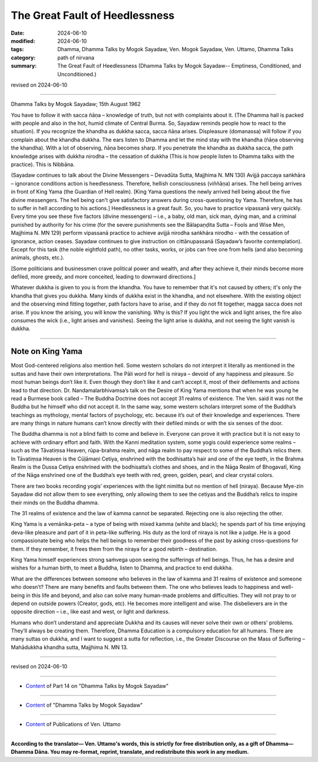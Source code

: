 ==================================
The Great Fault of Heedlessness
==================================

:date: 2024-06-10
:modified: 2024-06-10
:tags: Dhamma, Dhamma Talks by Mogok Sayadaw, Ven. Mogok Sayadaw, Ven. Uttamo, Dhamma Talks
:category: path of nirvana
:summary: The Great Fault of Heedlessness (Dhamma Talks by Mogok Sayadaw-- Emptiness, Conditioned, and Unconditioned.)

revised on 2024-06-10

------

Dhamma Talks by Mogok Sayadaw; 15th August 1962

You have to follow it with sacca ñāṇa – knowledge of truth, but not with complaints about it. (The Dhamma hall is packed with people and also in the hot, humid climate of Central Burma. So, Sayadaw reminds people how to react to the situation). If you recognize the khandha as dukkha sacca, sacca ñāṇa arises. Displeasure (domanassa) will follow if you complain about the khandha dukkha. The ears listen to Dhamma and let the mind stay with the khandha (ñāṇa observing the khandha). With a lot of observing, ñāṇa becomes sharp. If you penetrate the khandha as dukkha sacca, the path knowledge arises with dukkha nirodha – the cessation of dukkha (This is how people listen to Dhamma talks with the practice). This is Nibbāna.

(Sayadaw continues to talk about the Divine Messengers – Devadūta Sutta, Majjhima N. MN 130) Avijjā paccaya saṅkhāra – ignorance conditions action is heedlessness. Therefore, hellish consciousness (viññāṇa) arises. The hell being arrives in front of King Yama (the Guardian of Hell realm). [King Yama questions the newly arrived hell being about the five divine messengers. The hell being can't give satisfactory answers during cross-questioning by Yama. Therefore, he has to suffer in hell according to his actions.] Heedlessness is a great fault. So, you have to practice vipassanā very quickly. Every time you see these five factors (divine messengers) – i.e., a baby, old man, sick man, dying man, and a criminal punished by authority for his crime (for the severe punishments see the Bālapaṇḍita Sutta – Fools and Wise Men, Majjhima N. MN 129) perform vipassanā practice to achieve avijjā nirodha saṅkhāra nirodho - with the cessation of ignorance, action ceases. Sayadaw continues to give instruction on cittānupassanā (Sayadaw’s favorite contemplation). Except for this task (the noble eightfold path), no other tasks, works, or jobs can free one from hells (and also becoming animals, ghosts, etc.).

[Some politicians and businessmen crave political power and wealth, and after they achieve it, their minds become more defiled, more greedy, and more conceited, leading to downward directions.]

Whatever dukkha is given to you is from the khandha. You have to remember that it's not caused by others; it's only the khandha that gives you dukkha. Many kinds of dukkha exist in the khandha, and not elsewhere. With the existing object and the observing mind fitting together, path factors have to arise, and if they do not fit together, magga sacca does not arise. If you know the arising, you will know the vanishing. Why is this? If you light the wick and light arises, the fire also consumes the wick (i.e., light arises and vanishes). Seeing the light arise is dukkha, and not seeing the light vanish is dukkha.

------

Note on King Yama
~~~~~~~~~~~~~~~~~~~

Most God-centered religions also mention hell. Some western scholars do not interpret it literally as mentioned in the suttas and have their own interpretations. The Pāli word for hell is niraya – devoid of any happiness and pleasure. So most human beings don’t like it. Even though they don’t like it and can’t accept it, most of their defilements and actions lead to that direction. Dr. Nandamalarbhivamsa’s talk on the Desire of King Yama mentions that when he was young he read a Burmese book called – The Buddha Doctrine does not accept 31 realms of existence. The Ven. said it was not the Buddha but he himself who did not accept it. In the same way, some western scholars interpret some of the Buddha’s teachings as mythology, mental factors of psychology, etc. because it’s out of their knowledge and experiences. There are many things in nature humans can’t know directly with their defiled minds or with the six senses of the door.

The Buddha dhamma is not a blind faith to come and believe in. Everyone can prove it with practice but it is not easy to achieve with ordinary effort and faith. With the Kanni meditation system, some yogis could experience some realms – such as the Tāvatiṃsa Heaven, rūpa-brahma realm, and nāga realm to pay respect to some of the Buddha’s relics there. In Tāvatiṃsa Heaven is the Cūḷāmaṇi Cetiya, enshrined with the bodhisatta’s hair and one of the eye teeth, in the Brahma Realm is the Dussa Cetiya enshrined with the bodhisatta’s clothes and shoes, and in the Nāga Realm of Bhogavatī, King of the Nāga enshrined one of the Buddha’s eye teeth with red, green, golden, pearl, and clear crystal colors.

There are two books recording yogis’ experiences with the light nimitta but no mention of hell (niraya). Because Mye-zin Sayadaw did not allow them to see everything, only allowing them to see the cetiyas and the Buddha’s relics to inspire their minds on the Buddha dhamma. 

The 31 realms of existence and the law of kamma cannot be separated. Rejecting one is also rejecting the other.

King Yama is a vemānika-peta – a type of being with mixed kamma (white and black); he spends part of his time enjoying deva-like pleasure and part of it in peta-like suffering. His duty as the lord of niraya is not like a judge. He is a good compassionate being who helps the hell beings to remember their goodness of the past by asking cross-questions for them. If they remember, it frees them from the niraya for a good rebirth – destination.

King Yama himself experiences strong saṁvega upon seeing the sufferings of hell beings. Thus, he has a desire and wishes for a human birth, to meet a Buddha, listen to Dhamma, and practice to end dukkha.

What are the differences between someone who believes in the law of kamma and 31 realms of existence and someone who doesn’t? There are many benefits and faults between them. The one who believes leads to happiness and well-being in this life and beyond, and also can solve many human-made problems and difficulties. They will not pray to or depend on outside powers (Creator, gods, etc). He becomes more intelligent and wise. The disbelievers are in the opposite direction – i.e., like east and west, or light and darkness.

Humans who don’t understand and appreciate Dukkha and its causes will never solve their own or others' problems. They’ll always be creating them. Therefore, Dhamma Education is a compulsory education for all humans. There are many suttas on dukkha, and I want to suggest a sutta for reflection, i.e., the Greater Discourse on the Mass of Suffering – Mahādukkha khandha sutta, Majjhima N. MN 13.

------

revised on 2024-06-10

------

- `Content <{filename}pt14-content-of-part14%zh.rst>`__ of Part 14 on "Dhamma Talks by Mogok Sayadaw"

------

- `Content <{filename}content-of-dhamma-talks-by-mogok-sayadaw%zh.rst>`__ of "Dhamma Talks by Mogok Sayadaw"

------

- `Content <{filename}../publication-of-ven-uttamo%zh.rst>`__ of Publications of Ven. Uttamo

------

**According to the translator— Ven. Uttamo's words, this is strictly for free distribution only, as a gift of Dhamma—Dhamma Dāna. You may re-format, reprint, translate, and redistribute this work in any medium.**

..
  2024-06-10 create rst, proofread by bhante Uttamo